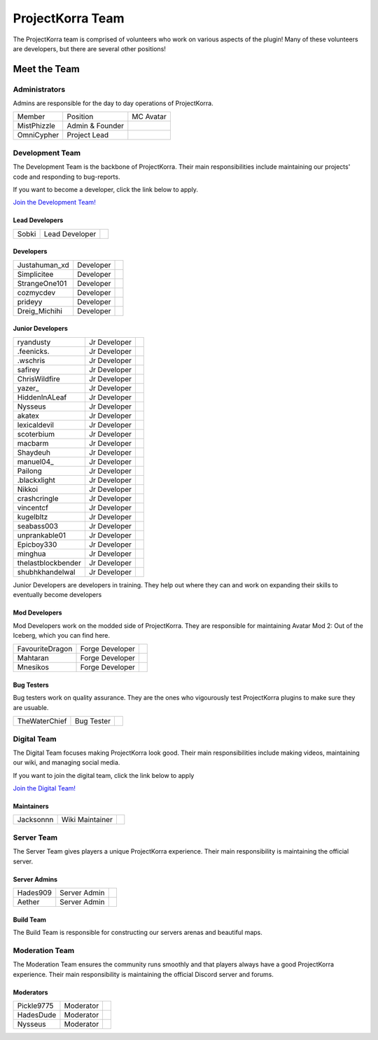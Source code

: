 .. _pkteam:

=================
ProjectKorra Team
=================

The ProjectKorra team is comprised of volunteers who work on various aspects of the plugin! Many of these volunteers are developers, but there are several other positions!

Meet the Team
=============

Administrators
--------------
Admins are responsible for the day to day operations of ProjectKorra.

+-----------------+-----------------+---------------+
| Member          | Position        | MC Avatar     |
+-----------------+-----------------+---------------+
| MistPhizzle     | Admin & Founder | |mist|        |
+-----------------+-----------------+---------------+
| OmniCypher      | Project Lead    | |omnicypher|  |
+-----------------+-----------------+---------------+

Development Team
----------------
The Development Team is the backbone of ProjectKorra. Their main responsibilities include maintaining our projects' code and responding to bug-reports. 

If you want to become a developer, click the link below to apply.

`Join the Development Team! <https://projectkorra.com/join-the-team/>`_

Lead Developers
^^^^^^^^^^^^^^^

+-----------------+-----------------+---------------+
| Sobki           | Lead Developer  | |sobki|       |
+-----------------+-----------------+---------------+

Developers
^^^^^^^^^^

+-----------------+-----------------+------------------+
| Justahuman\_xd  | Developer       | |JustAHuman_xD|  |
+-----------------+-----------------+------------------+
| Simplicitee     | Developer       | |simp|           |
+-----------------+-----------------+------------------+
| StrangeOne101   | Developer       | |strangeone101|  |
+-----------------+-----------------+------------------+
| cozmycdev       | Developer       | |dooder07|       |
+-----------------+-----------------+------------------+
| prideyy         | Developer       | |Prride|         |
+-----------------+-----------------+------------------+
| Dreig\_Michihi  | Developer       | |Dreig_Michihi|  |
+-----------------+-----------------+------------------+

Junior Developers
^^^^^^^^^^^^^^^^^
+-------------------+----------------+------------------------+
| ryandusty         | Jr Developer   | |RyanDusty|            |
+-------------------+----------------+------------------------+
| .feenicks.        | Jr Developer   | |PhoenixGamer36|       |
+-------------------+----------------+------------------------+
| .wschris          | Jr Developer   | |wschris|              |
+-------------------+----------------+------------------------+
| safirey           | Jr Developer   | |Darkermoon|           |
+-------------------+----------------+------------------------+
| ChrisWildfire     | Jr Developer   | |ChrisWildfire|        |
+-------------------+----------------+------------------------+
| yazer\_           | Jr Developer   | |Yazer|                |
+-------------------+----------------+------------------------+
| HiddenInALeaf     | Jr Developer   | |_Cayde_7|             |
+-------------------+----------------+------------------------+
| Nysseus           | Jr Developer   | |Nysseus|              |
+-------------------+----------------+------------------------+
| akatex            | Jr Developer   | |akatex|               |
+-------------------+----------------+------------------------+
| lexicaldevil      | Jr Developer   | |lexicaldevil|         |
+-------------------+----------------+------------------------+
| scoterbium        | Jr Developer   | |Scoterbium|           |
+-------------------+----------------+------------------------+
| macbarm           | Jr Developer   | |macbarm|              |
+-------------------+----------------+------------------------+
| Shaydeuh          | Jr Developer   | |Dividendes|           |
+-------------------+----------------+------------------------+
| manuel04\_        | Jr Developer   | |Manunu_|              |
+-------------------+----------------+------------------------+
| Pailong           | Jr Developer   | |Pailong|              |
+-------------------+----------------+------------------------+
| .blackxlight      | Jr Developer   | |WhiteXShadow|         |
+-------------------+----------------+------------------------+
| Nikkoi            | Jr Developer   | |Nikkoi|               |
+-------------------+----------------+------------------------+
| crashcringle      | Jr Developer   | |CrashCringle12|       |
+-------------------+----------------+------------------------+
| vincentcf         | Jr Developer   | |Vincentcf|            |
+-------------------+----------------+------------------------+
| kugelbltz         | Jr Developer   | |Kugelbltz|            |
+-------------------+----------------+------------------------+
| seabass003        | Jr Developer   | |lennylion321|         |
+-------------------+----------------+------------------------+
| unprankable01     | Jr Developer   | |Unprankable|          |
+-------------------+----------------+------------------------+
| Epicboy330        | Jr Developer   | |Lilbuddy22|           |
+-------------------+----------------+------------------------+
| minghua           | Jr Developer   | |minghua|              |
+-------------------+----------------+------------------------+
| thelastblockbender| Jr Developer   | |cutiepiemommy|        |
+-------------------+----------------+------------------------+
| shubhkhandelwal   | Jr Developer   | |shubhkk|              |
+-------------------+----------------+------------------------+

Junior Developers are developers in training. They help out where they can and work on expanding their skills to eventually become developers

Mod Developers
^^^^^^^^^^^^^^
Mod Developers work on the modded side of ProjectKorra. They are responsible for maintaining Avatar Mod 2: Out of the Iceberg, which you can find here.

+-----------------+-----------------+---------------+
| FavouriteDragon | Forge Developer | |favourite|   |
+-----------------+-----------------+---------------+
| Mahtaran        | Forge Developer | |mahtaran|    |
+-----------------+-----------------+---------------+
| Mnesikos        | Forge Developer | |mnesikos|    |
+-----------------+-----------------+---------------+

Bug Testers
^^^^^^^^^^^
Bug testers work on quality assurance. They are the ones who vigourously test ProjectKorra plugins to make sure they are usuable.

+-----------------+-----------------+---------------+
| TheWaterChief   | Bug Tester      | |waterchief|  |
+-----------------+-----------------+---------------+


Digital Team
------------
The Digital Team focuses making ProjectKorra look good. Their main responsibilities include making videos, maintaining our wiki, and managing social media. 

If you want to join the digital team, click the link below to apply

`Join the Digital Team! <https://projectkorra.com/join-the-team/>`_

Maintainers
^^^^^^^^^^^

+-----------------+-----------------+---------------+
| Jacksonnn       | Wiki Maintainer | |jackson|     |
+-----------------+-----------------+---------------+

Server Team
-----------
The Server Team gives players a unique ProjectKorra experience. Their main responsibility is maintaining the official server.

Server Admins
^^^^^^^^^^^^^

+-----------------+-----------------+---------------+
| Hades909        | Server Admin    | |hades|       |
+-----------------+-----------------+---------------+
| Aether          | Server Admin    | |aether|      |
+-----------------+-----------------+---------------+

Build Team
^^^^^^^^^^
The Build Team is responsible for constructing our servers arenas and beautiful maps.

Moderation Team
---------------
The Moderation Team ensures the community runs smoothly and that players always have a good ProjectKorra experience. Their main responsibility is maintaining the official Discord server and forums.

Moderators
^^^^^^^^^^

+-----------------+-----------------+---------------+
| Pickle9775      | Moderator       | |pickle9775|  |
+-----------------+-----------------+---------------+
| HadesDude       | Moderator       | |hadesdude|   |
+-----------------+-----------------+---------------+
| Nysseus         | Moderator       | |Nysseus|     |
+-----------------+-----------------+---------------+


.. |aether| image:: https://crafatar.com/renders/head/7aa346d3-5ef4-429f-bc54-ced51418f3eb?size=1&overlay
.. |alexthecoder| image:: https://crafatar.com/renders/head/a47a4d04-9f51-44ba-9d35-8de6053e9289?size=1&overlay
.. |coolade| image:: https://crafatar.com/renders/head/96f40c81-dd5d-46b6-9afe-365114d4a082?size=1&overlay
.. |favourite| image:: https://crafatar.com/renders/head/01535a73-ff8d-4d6c-851e-c71f89e936aa?size=1&overlay
.. |finnbueno| image:: https://crafatar.com/renders/head/7bb267eb-cf0b-4fb9-a697-27c2a913ed92?size=1&overlay
.. |hades| image:: https://crafatar.com/renders/head/f8ced1f2-83cf-4525-94e9-7887a811143e?size=1&overlay
.. |hadesdude| image:: https://crafatar.com/renders/head/6514f4f2-6a06-48a3-bb4b-fd0bcfcc1b75?size=1&overlay
.. |jacklin213| image:: https://crafatar.com/renders/head/833a7132-a9ec-4f0a-ad9c-c3d6b8a1c7eb?size=1&overlay
.. |jackson| image:: https://crafatar.com/renders/head/4454a74e-0297-4c8c-a95b-89ac1fc63e39?size=1&overlay
.. |mahtaran| image:: https://crafatar.com/renders/head/4f61d6e6-e688-49cd-9356-2319271d1bef?size=1&overlay
.. |mnesikos| image:: https://crafatar.com/renders/head/f4e7fb2b-b2f9-4ab6-96e7-b42e798561ce?size=1&overlay
.. |pickle9775| image:: https://crafatar.com/renders/head/1553482a-5e86-4270-9262-b57c11151074?size=1&overlay
.. |plasmarob| image:: https://crafatar.com/renders/head/4f7cf9cd-ee04-4480-8ca0-7bca9b1db302?size=1&overlay
.. |mist| image:: https://crafatar.com/renders/head/8621211e-283b-46f5-87bc-95a66d68880e?size=1&overlay
.. |omnicypher| image:: https://crafatar.com/renders/head/a197291a-cd78-43bb-aa38-52b7c82bc68c?size=1&overlay
.. |simp| image:: https://crafatar.com/renders/head/5031c4e3-8103-49ea-b531-0d6ae71bad69?size=1&overlay
.. |sobki| image:: https://crafatar.com/renders/head/dd578a4f-d35e-4fed-94db-9d5a627ff962?size=1&overlay
.. |strangeone101| image:: https://crafatar.com/renders/head/d7757be8-86de-4898-ab4f-2b1b2fbc3dfa?size=1&overlay
.. |waterchief| image:: https://crafatar.com/renders/head/be9dd246-dd2e-491b-93ee-0caf2786bf65?size=1&overlay
.. |varhagna| image:: https://crafatar.com/renders/head/592fb564-701a-4a5e-9d65-13f7ed0acf59?size=1&overlay
.. |RyanDusty| image:: https://crafatar.com/renders/head/55cf142a-7ece-4ce0-9fb7-4ba1ce4596aa?size=1&overlay
.. |PhoenixGamer36| image:: https://crafatar.com/renders/head/0af33903-5ecd-4753-99ce-5d706ae4bc32?size=1&overlay
.. |wschris| image:: https://crafatar.com/renders/head/6d788000-63cc-4bd0-af02-b717b9ea32e3?size=1&overlay
.. |Darkermoon| image:: https://crafatar.com/renders/head/e90bd59b-0c05-4ed2-b31c-114e1128525f?size=1&overlay
.. |ChrisWildfire| image:: https://crafatar.com/renders/head/61557f8f-38bb-49b5-9784-1af2df17328f?size=1&overlay
.. |Yazer| image:: https://crafatar.com/renders/head/d395b824-0db8-489e-908c-9ebe32796a91?size=1&overlay
.. |_Cayde_7| image:: https://crafatar.com/renders/head/2a2a5a0f-444e-4c65-a13c-fb7cdc0aa00b?size=1&overlay
.. |Nysseus| image:: https://crafatar.com/renders/head/383764b8-5473-43c7-8255-a7304c55746a?size=1&overlay
.. |akatex| image:: https://crafatar.com/renders/head/7dd4b054-93d0-41b0-b19f-3ea5961fa4db?size=1&overlay
.. |lexicaldevil| image:: https://crafatar.com/renders/head/11e8b0e8-7886-48a5-a200-c322efe1dd05?size=1&overlay
.. |Scoterbium| image:: https://crafatar.com/renders/head/35c321f9-d0d8-418b-ba5a-c8a26091f359?size=1&overlay
.. |macbarm| image:: https://crafatar.com/renders/head/0a022aaa-1251-4fd1-bd8b-3db91e84082b?size=1&overlay
.. |Dividendes| image:: https://crafatar.com/renders/head/e41ed468-582c-4081-a429-9bb1e4a7733b?size=1&overlay
.. |Manunu_| image:: https://crafatar.com/renders/head/7d283a87-378d-4384-b748-3480dc7d3814?size=1&overlay
.. |Pailong| image:: https://crafatar.com/renders/head/8ce1e1af-73a3-450d-829d-bf20c51b0a15?size=1&overlay
.. |WhiteXShadow| image:: https://crafatar.com/renders/head/3e7e3461-f1fd-4cb7-8b46-208a604dd736?size=1&overlay
.. |Nikkoi| image:: https://crafatar.com/renders/head/ae095226-373a-4654-a2ee-315bcae02c90?size=1&overlay
.. |CrashCringle12| image:: https://crafatar.com/renders/head/864f0da4-3187-4234-8366-f2e16e21eac5?size=1&overlay
.. |Vincentcf| image:: https://crafatar.com/renders/head/051f8007-4991-4c50-8bf8-de7a4981a743?size=1&overlay
.. |Kugelbltz| image:: https://crafatar.com/renders/head/606e8422-e4b9-4921-a673-ca85ffb35be6?size=1&overlay
.. |lennylion321| image:: https://crafatar.com/renders/head/21a2f663-8ca6-421f-b51d-bc13c43c7adf?size=1&overlay
.. |Unprankable| image:: https://crafatar.com/renders/head/8e6c8ea4-e952-4dc3-a0cc-0e623dcee05b?size=1&overlay
.. |Lilbuddy22| image:: https://crafatar.com/renders/head/56c66a94-fa3e-4955-9344-1825d4a5a600?size=1&overlay
.. |minghua| image:: https://crafatar.com/renders/head/ba912133-e6ad-49b6-b726-0cea8f73e640?size=1&overlay
.. |JustAHuman_xD| image:: https://crafatar.com/renders/head/476ca51b-ec04-431b-87da-dd22b20aa8bf?size=1&overlay
.. |dooder07| image:: https://crafatar.com/renders/head/b6bd2ceb-4922-4707-9173-8a02044e9069?size=1&overlay
.. |Prride| image:: https://crafatar.com/renders/head/5e7db6d3-add9-4aab-b1fc-3dda8f5713f4?size=1&overlay
.. |Dreig_Michihi| image:: https://crafatar.com/renders/head/71d42b35-dd94-408e-941d-88d4a61031c7?size=1&overlay
.. |cutiepiemommy| image:: https://crafatar.com/renders/head/b1b873b3-6fad-4a52-bc75-eef5fb54d1be?size=1&overlay
.. |shubhkk| image:: https://crafatar.com/renders/head/9714a3e6-a297-48a3-9706-55def5a3eaf2?size=1&overlay